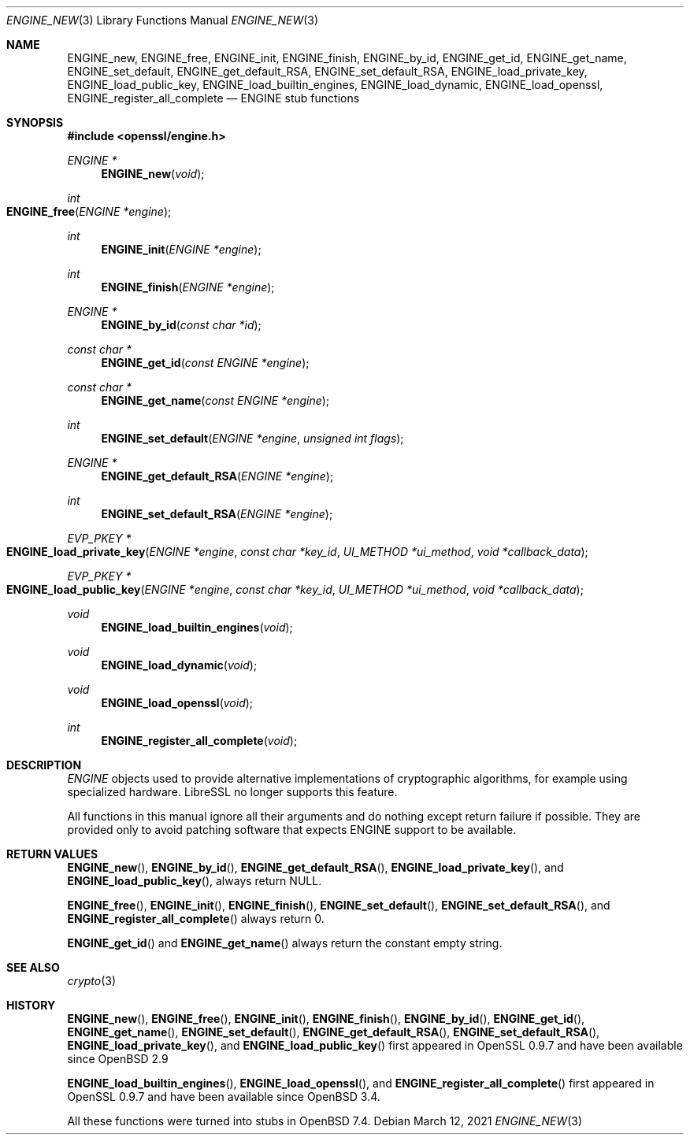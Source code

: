 .\" $OpenBSD: ENGINE_new.3,v 1.5 2021/03/12 05:18:00 jsg Exp $
.\"
.\" Copyright (c) 2023 Theo Buehler <tb@openbsd.org>
.\" Copyright (c) 2018 Ingo Schwarze <schwarze@openbsd.org>
.\"
.\" Permission to use, copy, modify, and distribute this software for any
.\" purpose with or without fee is hereby granted, provided that the above
.\" copyright notice and this permission notice appear in all copies.
.\"
.\" THE SOFTWARE IS PROVIDED "AS IS" AND THE AUTHOR DISCLAIMS ALL WARRANTIES
.\" WITH REGARD TO THIS SOFTWARE INCLUDING ALL IMPLIED WARRANTIES OF
.\" MERCHANTABILITY AND FITNESS. IN NO EVENT SHALL THE AUTHOR BE LIABLE FOR
.\" ANY SPECIAL, DIRECT, INDIRECT, OR CONSEQUENTIAL DAMAGES OR ANY DAMAGES
.\" WHATSOEVER RESULTING FROM LOSS OF USE, DATA OR PROFITS, WHETHER IN AN
.\" ACTION OF CONTRACT, NEGLIGENCE OR OTHER TORTIOUS ACTION, ARISING OUT OF
.\" OR IN CONNECTION WITH THE USE OR PERFORMANCE OF THIS SOFTWARE.
.\"
.Dd $Mdocdate: March 12 2021 $
.Dt ENGINE_NEW 3
.Os
.Sh NAME
.Nm ENGINE_new ,
.Nm ENGINE_free ,
.Nm ENGINE_init ,
.Nm ENGINE_finish ,
.Nm ENGINE_by_id ,
.Nm ENGINE_get_id ,
.Nm ENGINE_get_name ,
.Nm ENGINE_set_default ,
.Nm ENGINE_get_default_RSA ,
.Nm ENGINE_set_default_RSA ,
.Nm ENGINE_load_private_key ,
.Nm ENGINE_load_public_key ,
.Nm ENGINE_load_builtin_engines ,
.Nm ENGINE_load_dynamic ,
.Nm ENGINE_load_openssl ,
.Nm ENGINE_register_all_complete
.Nd ENGINE stub functions
.Sh SYNOPSIS
.In openssl/engine.h
.Ft ENGINE *
.Fn ENGINE_new void
.Ft int
.Fo ENGINE_free
.Fa "ENGINE *engine"
.Fc
.Ft int
.Fn ENGINE_init "ENGINE *engine"
.Ft int
.Fn ENGINE_finish "ENGINE *engine"
.Ft ENGINE *
.Fn ENGINE_by_id "const char *id"
.Ft const char *
.Fn ENGINE_get_id "const ENGINE *engine"
.Ft const char *
.Fn ENGINE_get_name "const ENGINE *engine"
.Ft int
.Fn ENGINE_set_default "ENGINE *engine" "unsigned int flags"
.Ft ENGINE *
.Fn ENGINE_get_default_RSA "ENGINE *engine"
.Ft int
.Fn ENGINE_set_default_RSA "ENGINE *engine"
.Ft EVP_PKEY *
.Fo ENGINE_load_private_key
.Fa "ENGINE *engine"
.Fa "const char *key_id"
.Fa "UI_METHOD *ui_method"
.Fa "void *callback_data"
.Fc
.Ft EVP_PKEY *
.Fo ENGINE_load_public_key
.Fa "ENGINE *engine"
.Fa "const char *key_id"
.Fa "UI_METHOD *ui_method"
.Fa "void *callback_data"
.Fc
.Ft void
.Fn ENGINE_load_builtin_engines "void"
.Ft void
.Fn ENGINE_load_dynamic "void"
.Ft void
.Fn ENGINE_load_openssl "void"
.Ft int
.Fn ENGINE_register_all_complete "void"
.Sh DESCRIPTION
.Vt ENGINE
objects used to provide alternative implementations of
cryptographic algorithms, for example using specialized hardware.
LibreSSL no longer supports this feature.
.Pp
All functions in this manual ignore all their arguments and
do nothing except return failure if possible.
They are provided only to avoid patching software that expects
ENGINE support to be available.
.Sh RETURN VALUES
.Fn ENGINE_new ,
.Fn ENGINE_by_id ,
.Fn ENGINE_get_default_RSA ,
.Fn ENGINE_load_private_key ,
and
.Fn ENGINE_load_public_key ,
always return
.Dv NULL .
.Pp
.Fn ENGINE_free ,
.Fn ENGINE_init ,
.Fn ENGINE_finish ,
.Fn ENGINE_set_default ,
.Fn ENGINE_set_default_RSA ,
and
.Fn ENGINE_register_all_complete
always return 0.
.Pp
.Fn ENGINE_get_id
and
.Fn ENGINE_get_name
always return the constant empty string.
.Sh SEE ALSO
.Xr crypto 3
.Sh HISTORY
.Fn ENGINE_new ,
.Fn ENGINE_free ,
.Fn ENGINE_init ,
.Fn ENGINE_finish ,
.Fn ENGINE_by_id ,
.Fn ENGINE_get_id ,
.Fn ENGINE_get_name ,
.Fn ENGINE_set_default ,
.Fn ENGINE_get_default_RSA ,
.Fn ENGINE_set_default_RSA ,
.Fn ENGINE_load_private_key ,
and
.Fn ENGINE_load_public_key
first appeared in OpenSSL 0.9.7
and have been available since
.Ox 2.9
.Pp
.Fn ENGINE_load_builtin_engines ,
.Fn ENGINE_load_openssl ,
and
.Fn ENGINE_register_all_complete
first appeared in OpenSSL 0.9.7
and have been available since
.Ox 3.4 .
.Pp
All these functions were turned into stubs in
.Ox 7.4 .
